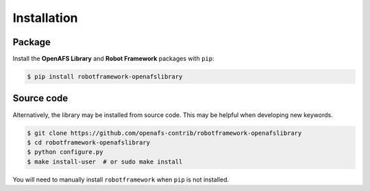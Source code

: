 Installation
============

Package
-------

Install the **OpenAFS Library** and **Robot Framework** packages with
``pip``:

.. code-block:: console

   $ pip install robotframework-openafslibrary

Source code
-----------

Alternatively, the library may be installed from source code. This may be
helpful when developing new keywords.

.. code-block:: console

   $ git clone https://github.com/openafs-contrib/robotframework-openafslibrary
   $ cd robotframework-openafslibrary
   $ python configure.py
   $ make install-user  # or sudo make install

You will need to manually install ``robotframework`` when ``pip`` is not
installed.
